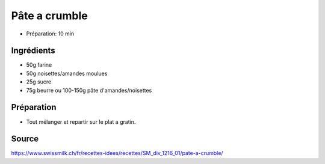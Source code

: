.. index:: Pâte a crumble
.. _cuisine_pate_a_crumble:

Pâte a crumble
##############

* Préparation: 10 min


Ingrédients
===========

* 50g farine
* 50g noisettes/amandes moulues
* 25g sucre
* 75g beurre ou 100-150g pâte d'amandes/noisettes


Préparation
===========

* Tout mélanger et repartir sur le plat a gratin.


Source
======

https://www.swissmilk.ch/fr/recettes-idees/recettes/SM_div_1216_01/pate-a-crumble/
